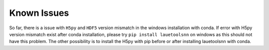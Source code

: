 ============
Known Issues
============
So far, there is a issue with ``H5py`` and ``HDF5`` version mismatch in the windows installation with conda. If error with H5py version mismatch exist after conda installation, please try ``pip install lauetoolsnn`` on windows as this should not have this problem. The other possibility is to install the H5py with pip before or after installing lauetoolsnn with conda.